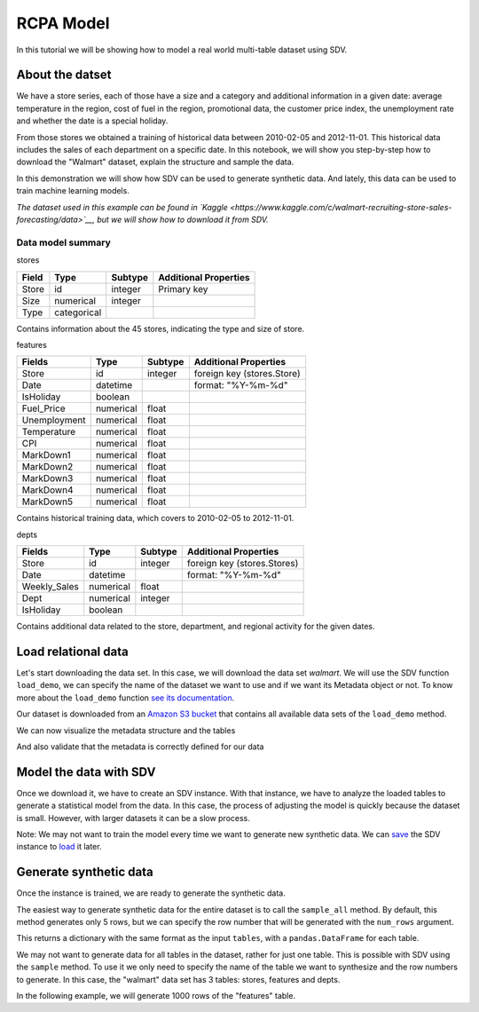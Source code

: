 .. _rcpa:

RCPA Model
==========

In this tutorial we will be showing how to model a real world
multi-table dataset using SDV.

About the datset
----------------

We have a store series, each of those have a size and a category and
additional information in a given date: average temperature in the
region, cost of fuel in the region, promotional data, the customer price
index, the unemployment rate and whether the date is a special holiday.

From those stores we obtained a training of historical data between
2010-02-05 and 2012-11-01. This historical data includes the sales of
each department on a specific date. In this notebook, we will show you
step-by-step how to download the "Walmart" dataset, explain the
structure and sample the data.

In this demonstration we will show how SDV can be used to generate
synthetic data. And lately, this data can be used to train machine
learning models.

*The dataset used in this example can be found in
`Kaggle <https://www.kaggle.com/c/walmart-recruiting-store-sales-forecasting/data>`__,
but we will show how to download it from SDV.*

Data model summary
~~~~~~~~~~~~~~~~~~

.. raw:: html

   <p style="text-align: center">

stores

.. raw:: html

   <p>

+---------+---------------+-----------+-------------------------+
| Field   | Type          | Subtype   | Additional Properties   |
+=========+===============+===========+=========================+
| Store   | id            | integer   | Primary key             |
+---------+---------------+-----------+-------------------------+
| Size    | numerical     | integer   |                         |
+---------+---------------+-----------+-------------------------+
| Type    | categorical   |           |                         |
+---------+---------------+-----------+-------------------------+

Contains information about the 45 stores, indicating the type and size
of store.

.. raw:: html

   <p style="text-align: center">

features

.. raw:: html

   <p>

+----------------+-------------+-----------+------------------------------+
| Fields         | Type        | Subtype   | Additional Properties        |
+================+=============+===========+==============================+
| Store          | id          | integer   | foreign key (stores.Store)   |
+----------------+-------------+-----------+------------------------------+
| Date           | datetime    |           | format: "%Y-%m-%d"           |
+----------------+-------------+-----------+------------------------------+
| IsHoliday      | boolean     |           |                              |
+----------------+-------------+-----------+------------------------------+
| Fuel\_Price    | numerical   | float     |                              |
+----------------+-------------+-----------+------------------------------+
| Unemployment   | numerical   | float     |                              |
+----------------+-------------+-----------+------------------------------+
| Temperature    | numerical   | float     |                              |
+----------------+-------------+-----------+------------------------------+
| CPI            | numerical   | float     |                              |
+----------------+-------------+-----------+------------------------------+
| MarkDown1      | numerical   | float     |                              |
+----------------+-------------+-----------+------------------------------+
| MarkDown2      | numerical   | float     |                              |
+----------------+-------------+-----------+------------------------------+
| MarkDown3      | numerical   | float     |                              |
+----------------+-------------+-----------+------------------------------+
| MarkDown4      | numerical   | float     |                              |
+----------------+-------------+-----------+------------------------------+
| MarkDown5      | numerical   | float     |                              |
+----------------+-------------+-----------+------------------------------+

Contains historical training data, which covers to 2010-02-05 to
2012-11-01.

.. raw:: html

   <p style="text-align: center">

depts

.. raw:: html

   <p>

+-----------------+-------------+-----------+-------------------------------+
| Fields          | Type        | Subtype   | Additional Properties         |
+=================+=============+===========+===============================+
| Store           | id          | integer   | foreign key (stores.Stores)   |
+-----------------+-------------+-----------+-------------------------------+
| Date            | datetime    |           | format: "%Y-%m-%d"            |
+-----------------+-------------+-----------+-------------------------------+
| Weekly\_Sales   | numerical   | float     |                               |
+-----------------+-------------+-----------+-------------------------------+
| Dept            | numerical   | integer   |                               |
+-----------------+-------------+-----------+-------------------------------+
| IsHoliday       | boolean     |           |                               |
+-----------------+-------------+-----------+-------------------------------+

Contains additional data related to the store, department, and regional
activity for the given dates.

Load relational data
--------------------

Let's start downloading the data set. In this case, we will download the
data set *walmart*. We will use the SDV function ``load_demo``, we can
specify the name of the dataset we want to use and if we want its
Metadata object or not. To know more about the ``load_demo`` function
`see its
documentation <https://sdv-dev.github.io/SDV/api_reference/api/sdv.demo.load_demo.html>`__.

.. ipython:: python
    :okwarning:

    from sdv import load_demo

    metadata, tables = load_demo(dataset_name='walmart', metadata=True)

Our dataset is downloaded from an `Amazon S3
bucket <http://sdv-datasets.s3.amazonaws.com/index.html>`__ that
contains all available data sets of the ``load_demo`` method.

We can now visualize the metadata structure and the tables

.. ipython:: python
    :okwarning:

    @suppress
    metadata.visualize('images/rcpa_1.png');
    metadata.visualize();

.. image:: /images/rcpa_1.png


.. ipython:: python
    :okwarning:

    tables

And also validate that the metadata is correctly defined for our data

.. ipython:: python
    :okwarning:

    metadata.validate(tables)


Model the data with SDV
-----------------------

Once we download it, we have to create an SDV instance. With that
instance, we have to analyze the loaded tables to generate a statistical
model from the data. In this case, the process of adjusting the model is
quickly because the dataset is small. However, with larger datasets it
can be a slow process.

.. ipython:: python
    :okwarning:

    from sdv import SDV

    sdv = SDV()
    sdv.fit(metadata, tables=tables)

Note: We may not want to train the model every time we want to generate
new synthetic data. We can
`save <https://sdv-dev.github.io/SDV/api/sdv.sdv.html#sdv.sdv.SDV.save>`__
the SDV instance to
`load <https://sdv-dev.github.io/SDV/api/sdv.sdv.html#sdv.sdv.SDV.save>`__
it later.

Generate synthetic data
-----------------------

Once the instance is trained, we are ready to generate the synthetic
data.

The easiest way to generate synthetic data for the entire dataset is to
call the ``sample_all`` method. By default, this method generates only 5
rows, but we can specify the row number that will be generated with the
``num_rows`` argument.

.. ipython:: python
    :okwarning:

    samples = sdv.sample_all()

This returns a dictionary with the same format as the input ``tables``,
with a ``pandas.DataFrame`` for each table.

.. ipython:: python
    :okwarning:

    samples


We may not want to generate data for all tables in the dataset, rather
for just one table. This is possible with SDV using the ``sample``
method. To use it we only need to specify the name of the table we want
to synthesize and the row numbers to generate. In this case, the
"walmart" data set has 3 tables: stores, features and depts.

In the following example, we will generate 1000 rows of the "features"
table.

.. ipython:: python
    :okwarning:

    sdv.sample('features', 1000, sample_children=False)

